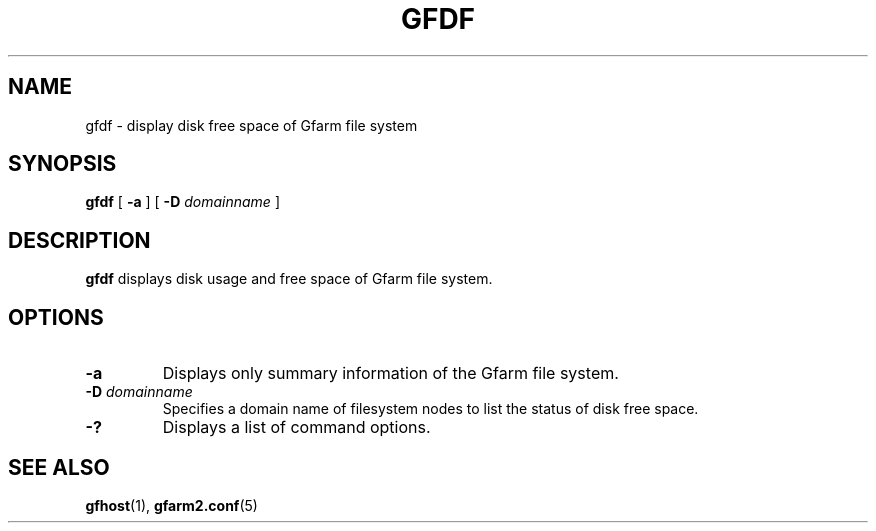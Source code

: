 .\" This manpage has been automatically generated by docbook2man 
.\" from a DocBook document.  This tool can be found at:
.\" <http://shell.ipoline.com/~elmert/comp/docbook2X/> 
.\" Please send any bug reports, improvements, comments, patches, 
.\" etc. to Steve Cheng <steve@ggi-project.org>.
.TH "GFDF" "1" "14 May 2008" "Gfarm" ""

.SH NAME
gfdf \- display disk free space of Gfarm file system
.SH SYNOPSIS

\fBgfdf\fR [ \fB-a\fR ] [ \fB-D \fIdomainname\fB\fR ]

.SH "DESCRIPTION"
.PP
\fBgfdf\fR displays disk usage and free space of
Gfarm file system.
.SH "OPTIONS"
.TP
\fB-a\fR
Displays only summary information of the Gfarm file system.
.TP
\fB-D \fIdomainname\fB\fR
Specifies a domain name of filesystem nodes to list the status
of disk free space. 
.TP
\fB-?\fR
Displays a list of command options.
.SH "SEE ALSO"
.PP
\fBgfhost\fR(1),
\fBgfarm2.conf\fR(5)
